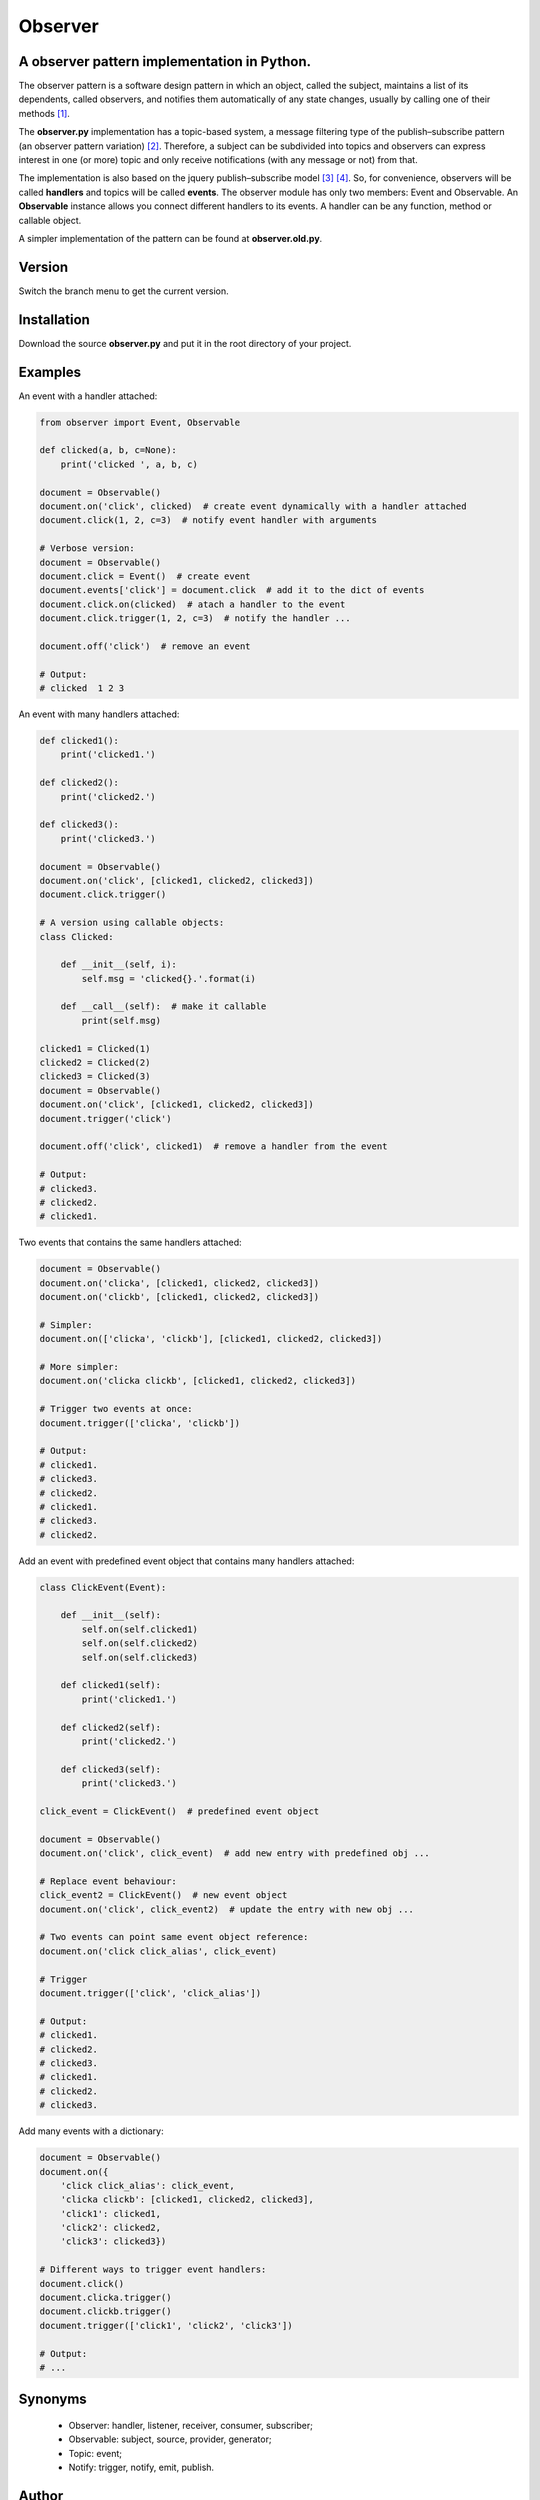 ========
Observer
========

A observer pattern implementation in Python.
--------------------------------------------

The observer pattern is a software design pattern in which an object, called
the subject, maintains a list of its dependents, called observers, and notifies
them automatically of any state changes, usually by calling one of their
methods [#]_.

The **observer.py** implementation has a topic-based system, a message filtering
type of the publish–subscribe pattern (an observer pattern variation) [#]_.
Therefore, a subject can be subdivided into topics and observers can express
interest in one (or more) topic and only receive notifications (with any
message or not) from that.

The implementation is also based on the jquery publish–subscribe model [#]_
[#]_. So, for convenience, observers will be called **handlers** and topics
will be called **events**. The observer module has only two members: Event and
Observable. An **Observable** instance allows you connect different handlers to
its events. A handler can be any function, method or callable object.

A simpler implementation of the pattern can be found at **observer.old.py**.

Version
-------

Switch the branch menu to get the current version.

Installation
-------------

Download the source **observer.py** and put it in the root directory of your
project.

Examples
--------

An event with a handler attached:

.. code:: python

    from observer import Event, Observable

    def clicked(a, b, c=None):
        print('clicked ', a, b, c)

    document = Observable()
    document.on('click', clicked)  # create event dynamically with a handler attached
    document.click(1, 2, c=3)  # notify event handler with arguments

    # Verbose version:
    document = Observable()
    document.click = Event()  # create event
    document.events['click'] = document.click  # add it to the dict of events
    document.click.on(clicked)  # atach a handler to the event
    document.click.trigger(1, 2, c=3)  # notify the handler ...

    document.off('click')  # remove an event

    # Output:
    # clicked  1 2 3

An event with many handlers attached:

.. code:: python

    def clicked1():
        print('clicked1.')

    def clicked2():
        print('clicked2.')

    def clicked3():
        print('clicked3.')

    document = Observable()
    document.on('click', [clicked1, clicked2, clicked3])
    document.click.trigger()

    # A version using callable objects:
    class Clicked:

        def __init__(self, i):
            self.msg = 'clicked{}.'.format(i)

        def __call__(self):  # make it callable
            print(self.msg)

    clicked1 = Clicked(1)
    clicked2 = Clicked(2)
    clicked3 = Clicked(3)
    document = Observable()
    document.on('click', [clicked1, clicked2, clicked3])
    document.trigger('click')

    document.off('click', clicked1)  # remove a handler from the event

    # Output:
    # clicked3.
    # clicked2.
    # clicked1.

Two events that contains the same handlers attached:

.. code:: python

    document = Observable()
    document.on('clicka', [clicked1, clicked2, clicked3])
    document.on('clickb', [clicked1, clicked2, clicked3])

    # Simpler:
    document.on(['clicka', 'clickb'], [clicked1, clicked2, clicked3])

    # More simpler:
    document.on('clicka clickb', [clicked1, clicked2, clicked3])

    # Trigger two events at once:
    document.trigger(['clicka', 'clickb'])

    # Output:
    # clicked1.
    # clicked3.
    # clicked2.
    # clicked1.
    # clicked3.
    # clicked2.


Add an event with predefined event object that contains many handlers attached:

.. code:: python

    class ClickEvent(Event):

        def __init__(self):
            self.on(self.clicked1)
            self.on(self.clicked2)
            self.on(self.clicked3)

        def clicked1(self):
            print('clicked1.')

        def clicked2(self):
            print('clicked2.')

        def clicked3(self):
            print('clicked3.')

    click_event = ClickEvent()  # predefined event object

    document = Observable()
    document.on('click', click_event)  # add new entry with predefined obj ...

    # Replace event behaviour:
    click_event2 = ClickEvent()  # new event object
    document.on('click', click_event2)  # update the entry with new obj ...

    # Two events can point same event object reference:
    document.on('click click_alias', click_event)

    # Trigger
    document.trigger(['click', 'click_alias'])

    # Output:
    # clicked1.
    # clicked2.
    # clicked3.
    # clicked1.
    # clicked2.
    # clicked3.

Add many events with a dictionary:

.. code:: python

    document = Observable()
    document.on({
        'click click_alias': click_event,
        'clicka clickb': [clicked1, clicked2, clicked3],
        'click1': clicked1,
        'click2': clicked2,
        'click3': clicked3})

    # Different ways to trigger event handlers:
    document.click()
    document.clicka.trigger()
    document.clickb.trigger()
    document.trigger(['click1', 'click2', 'click3'])

    # Output:
    # ...

Synonyms
------------

    - Observer: handler, listener, receiver, consumer, subscriber;
    - Observable: subject, source, provider, generator;
    - Topic: event;
    - Notify: trigger, notify, emit, publish.

Author
------

Fernando Felix do Nascimento Junior.


Keywords
--------

python, design pattern, observer, publish–subscribe, jquery

License
-------

Released under MIT License.

References
----------

.. [#] https://en.wikipedia.org/wiki/Observer_pattern
.. [#] https://en.wikipedia.org/wiki/Publish%E2%80%93subscribe_pattern
.. [#] http://api.jquery.com/trigger/
.. [#] http://api.jquery.com/on/

Links
-----

- http://c2.com/cgi/wiki?SoftwareDesignPatternsIndex
- https://www.safaribooksonline.com/library/view/learning-javascript-design/9781449334840/ch09s05.html
- http://stackoverflow.com/questions/15594905/difference-between-observer-pub-sub-and-data-binding
- http://stackoverflow.com/questions/8065305/whats-the-difference-between-on-and-live-or-bind
- http://stackoverflow.com/questions/11857325/publisher-subscriber-vs-observer
- http://www.javaworld.com/article/2077444/learn-java/speaking-on-the-observer-pattern.html
